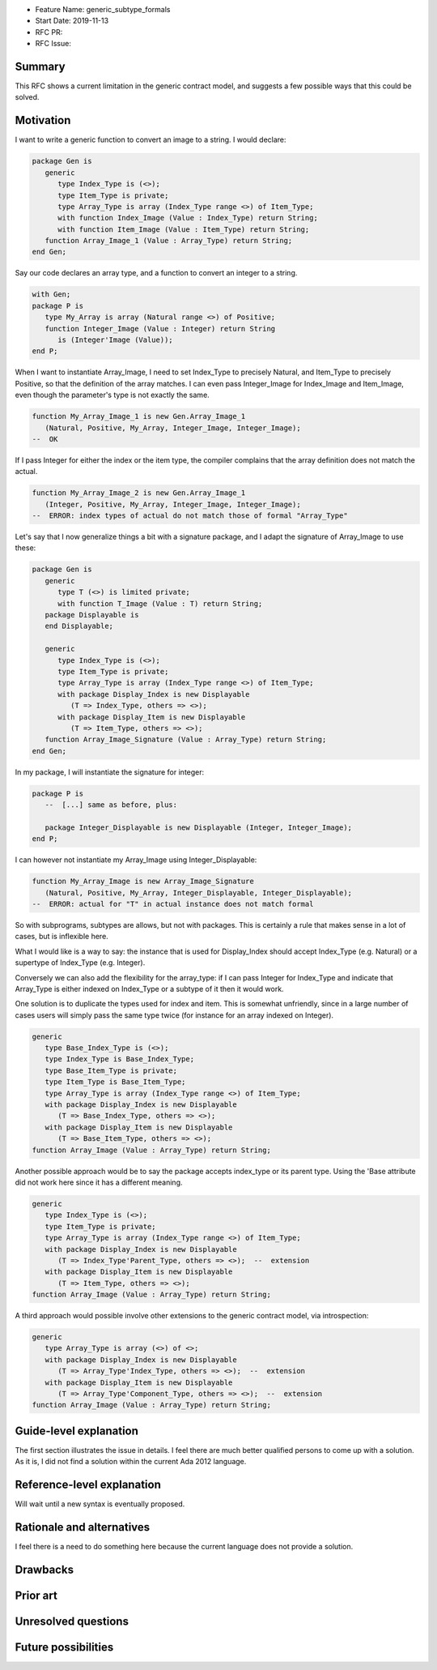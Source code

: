 - Feature Name: generic_subtype_formals
- Start Date: 2019-11-13
- RFC PR:
- RFC Issue:

Summary
=======

This RFC shows a current limitation in the generic contract model, and
suggests a few possible ways that this could be solved.

Motivation
==========

I want to write a generic function to convert an image to a string.
I would declare:

.. code-block:: ada

   package Gen is
      generic
         type Index_Type is (<>);
         type Item_Type is private;
         type Array_Type is array (Index_Type range <>) of Item_Type;
         with function Index_Image (Value : Index_Type) return String;
         with function Item_Image (Value : Item_Type) return String;
      function Array_Image_1 (Value : Array_Type) return String;
   end Gen;

Say our code declares an array type, and a function to convert an integer
to a string.

.. code-block:: ada

   with Gen;
   package P is
      type My_Array is array (Natural range <>) of Positive;
      function Integer_Image (Value : Integer) return String
         is (Integer'Image (Value));
   end P;

When I want to instantiate Array_Image, I need to set Index_Type to precisely
Natural, and Item_Type to precisely Positive, so that the definition of the
array matches.  I can even pass Integer_Image for Index_Image and Item_Image,
even though the parameter's type is not exactly the same.

.. code-block:: ada

   function My_Array_Image_1 is new Gen.Array_Image_1
      (Natural, Positive, My_Array, Integer_Image, Integer_Image);
   --  OK

If I pass Integer for either the index or the item type, the compiler complains
that the array definition does not match the actual.

.. code-block:: ada

   function My_Array_Image_2 is new Gen.Array_Image_1
      (Integer, Positive, My_Array, Integer_Image, Integer_Image);
   --  ERROR: index types of actual do not match those of formal "Array_Type"


Let's say that I now generalize things a bit with a signature package, and
I adapt the signature of Array_Image to use these:

.. code-block:: ada

   package Gen is
      generic
         type T (<>) is limited private;
         with function T_Image (Value : T) return String;
      package Displayable is
      end Displayable;

      generic
         type Index_Type is (<>);
         type Item_Type is private;
         type Array_Type is array (Index_Type range <>) of Item_Type;
         with package Display_Index is new Displayable
            (T => Index_Type, others => <>);
         with package Display_Item is new Displayable
            (T => Item_Type, others => <>);
      function Array_Image_Signature (Value : Array_Type) return String;
   end Gen;

In my package, I will instantiate the signature for integer:

.. code-block:: ada

   package P is
      --  [...] same as before, plus:

      package Integer_Displayable is new Displayable (Integer, Integer_Image);
   end P;

I can however not instantiate my Array_Image using Integer_Displayable:

.. code-block:: ada

   function My_Array_Image is new Array_Image_Signature
      (Natural, Positive, My_Array, Integer_Displayable, Integer_Displayable);
   --  ERROR: actual for "T" in actual instance does not match formal

So with subprograms, subtypes are allows, but not with packages. This is
certainly a rule that makes sense in a lot of cases, but is inflexible here.

What I would like is a way to say: the instance that is used for Display_Index
should accept Index_Type (e.g. Natural) or a supertype of Index_Type (e.g.
Integer).

Conversely we can also add the flexibility for the array_type: if I can
pass Integer for Index_Type and indicate that Array_Type is either indexed
on Index_Type or a subtype of it then it would work.


One solution is to duplicate the types used for index and item. This is
somewhat unfriendly, since in a large number of cases users will simply pass
the same type twice (for instance for an array indexed on Integer).

.. code-block:: ada

   generic
      type Base_Index_Type is (<>);
      type Index_Type is Base_Index_Type;
      type Base_Item_Type is private;
      type Item_Type is Base_Item_Type;
      type Array_Type is array (Index_Type range <>) of Item_Type;
      with package Display_Index is new Displayable
         (T => Base_Index_Type, others => <>);
      with package Display_Item is new Displayable
         (T => Base_Item_Type, others => <>);
   function Array_Image (Value : Array_Type) return String;


Another possible approach would be to say the package accepts index_type or
its parent type. Using the 'Base attribute did not work here since it has a
different meaning.

.. code-block:: ada

   generic
      type Index_Type is (<>);
      type Item_Type is private;
      type Array_Type is array (Index_Type range <>) of Item_Type;
      with package Display_Index is new Displayable
         (T => Index_Type'Parent_Type, others => <>);  --  extension
      with package Display_Item is new Displayable
         (T => Item_Type, others => <>);
   function Array_Image (Value : Array_Type) return String;


A third approach would possible involve other extensions to the generic
contract model, via introspection:

.. code-block:: ada

   generic
      type Array_Type is array (<>) of <>;
      with package Display_Index is new Displayable
         (T => Array_Type'Index_Type, others => <>);  --  extension
      with package Display_Item is new Displayable
         (T => Array_Type'Component_Type, others => <>);  --  extension
   function Array_Image (Value : Array_Type) return String;



Guide-level explanation
=======================

The first section illustrates the issue in details. I feel there are much
better qualified persons to come up with a solution. As it is, I did not find
a solution within the current Ada 2012 language.


Reference-level explanation
===========================

Will wait until a new syntax is eventually proposed.

Rationale and alternatives
==========================

I feel there is a need to do something here because the current language
does not provide a solution.

Drawbacks
=========

Prior art
=========

Unresolved questions
====================

Future possibilities
====================

